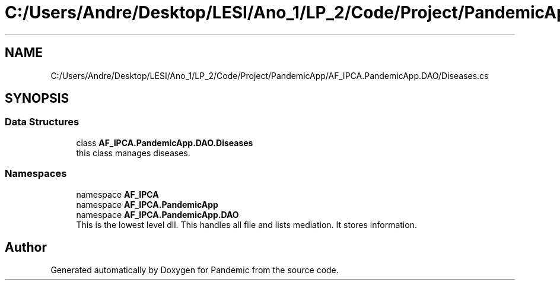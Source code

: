 .TH "C:/Users/Andre/Desktop/LESI/Ano_1/LP_2/Code/Project/PandemicApp/AF_IPCA.PandemicApp.DAO/Diseases.cs" 3 "Mon Jun 1 2020" "Version 1.0" "Pandemic" \" -*- nroff -*-
.ad l
.nh
.SH NAME
C:/Users/Andre/Desktop/LESI/Ano_1/LP_2/Code/Project/PandemicApp/AF_IPCA.PandemicApp.DAO/Diseases.cs
.SH SYNOPSIS
.br
.PP
.SS "Data Structures"

.in +1c
.ti -1c
.RI "class \fBAF_IPCA\&.PandemicApp\&.DAO\&.Diseases\fP"
.br
.RI "this class manages diseases\&. "
.in -1c
.SS "Namespaces"

.in +1c
.ti -1c
.RI "namespace \fBAF_IPCA\fP"
.br
.ti -1c
.RI "namespace \fBAF_IPCA\&.PandemicApp\fP"
.br
.ti -1c
.RI "namespace \fBAF_IPCA\&.PandemicApp\&.DAO\fP"
.br
.RI "This is the lowest level dll\&. This handles all file and lists mediation\&. It stores information\&. "
.in -1c
.SH "Author"
.PP 
Generated automatically by Doxygen for Pandemic from the source code\&.
